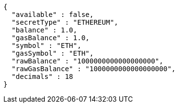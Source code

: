 [source,options="nowrap"]
----
{
  "available" : false,
  "secretType" : "ETHEREUM",
  "balance" : 1.0,
  "gasBalance" : 1.0,
  "symbol" : "ETH",
  "gasSymbol" : "ETH",
  "rawBalance" : "1000000000000000000",
  "rawGasBalance" : "1000000000000000000",
  "decimals" : 18
}
----